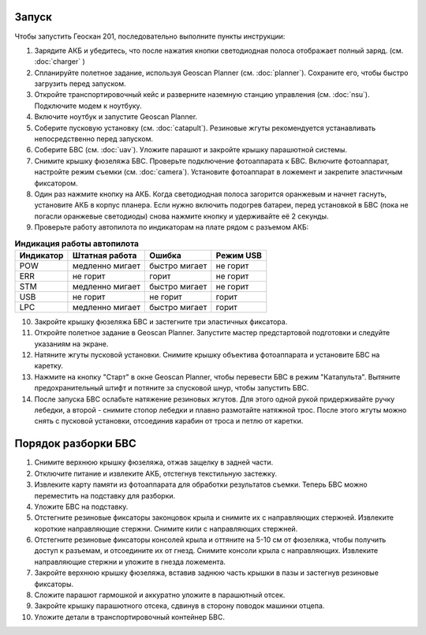 Запуск
=========

Чтобы запустить Геоскан 201, последовательно выполните пункты инструкции:


1) Зарядите АКБ и убедитесь, что после нажатия кнопки светодиодная полоса отображает полный заряд. (см. :doc:`charger` )
2) Спланируйте полетное задание, используя Geoscan Planner (см. :doc:`planner`). Сохраните его, чтобы быстро загрузить перед запуском.
3) Откройте транспортировочный кейс и разверните наземную станцию управления (см. :doc:`nsu`). Подключите модем к ноутбуку. 
4) Включите ноутбук и запустите Geoscan Planner.
5) Соберите пусковую установку (см. :doc:`catapult`). Резиновые жгуты рекомендуется устанавливать непосредственно перед запуском.
6) Соберите БВС (см. :doc:`uav`). Уложите парашют и закройте крышку парашютной системы.
7) Снимите крышку фюзеляжа БВС. Проверьте подключение фотоаппарата к БВС. Включите фотоаппарат, настройте режим съемки (см. :doc:`camera`). Установите фотоаппарат в ложемент и закрепите эластичным фиксатором.
8) Один раз нажмите кнопку на АКБ. Когда светодиодная полоса загорится оранжевым и начнет гаснуть, установите АКБ в корпус планера. Если нужно включить подогрев батареи, перед установкой в БВС (пока не погасли оранжевые светодиоды) снова нажмите кнопку и удерживайте её 2 секунды.
9) Проверьте работу автопилота по индикаторам на плате рядом с разъемом АКБ:


.. csv-table:: **Индикация работы автопилота**
   :header: "Индикатор", "Штатная работа", "Ошибка", "Режим USB"

   "POW", "медленно мигает", "быстро мигает", "не горит"
   "ERR", "не горит", "горит", "не горит"
   "STM", "медленно мигает", "быстро мигает", "не горит"
   "USB", "не горит", "не горит", "горит "
   "LPC", "медленно мигает", "быстро мигает  ", "горит "


10) Закройте крышку фюзеляжа БВС и застегните три эластичных фиксатора.
11) Откройте полетное задание в Geoscan Planner. Запустите мастер предстартовой подготовки и следуйте указаниям на экране.
12) Натяните жгуты пусковой установки. Снимите крышку объектива фотоаппарата и установите БВС на каретку.
13) Нажмите на кнопку "Старт" в окне Geoscan Planner, чтобы перевести БВС в режим "Катапульта". Вытяните предохранительный штифт и потяните за спусковой шнур, чтобы запустить БВС.
14) После запуска БВС ослабьте натяжение резиновых жгутов. Для этого одной рукой придерживайте ручку лебедки, а второй - снимите стопор лебедки и плавно размотайте натяжной трос. После этого жгуты можно снять с пусковой установки, отсоединив карабин от троса и петлю от каретки.
    

Порядок разборки БВС 
========================

1. Снимите верхнюю крышку фюзеляжа, отжав защелку в задней части.
2. Отключите питание и извлеките АКБ, отстегнув текстильную застежку.
3. Извлеките карту памяти из фотоаппарата для обработки результатов съемки. Теперь БВС можно переместить на подставку для разборки.
4. Уложите БВС на подставку.
5. Отстегните резиновые фиксаторы законцовок крыла и снимите их с направляющих стержней. Извлеките короткие направляющие стержни. Снимите кили с направляющих стержней.
6. Отстегните резиновые фиксаторы консолей крыла и оттяните на 5-10 см от фюзеляжа, чтобы получить доступ к разъемам, и отсоедините их от гнезд. Снимите консоли крыла с направляющих. Извлеките направляющие стержни и уложите в гнезда ложемента.
7. Закройте верхнюю крышку фюзеляжа, вставив заднюю часть крышки в пазы и застегнув резиновые фиксаторы.
8. Сложите парашют гармошкой и аккуратно уложите в парашютный отсек.
9. Закройте крышку парашютного отсека, сдвинув в сторону поводок машинки отцепа.
10. Уложите детали в транспортировочный контейнер БВС. 

